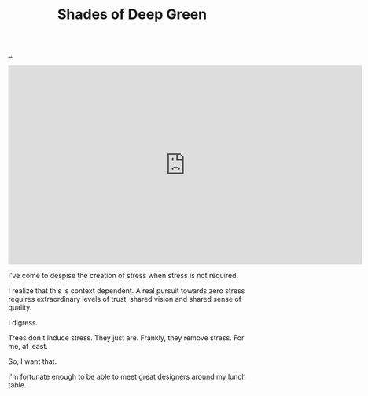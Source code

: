 :PROPERTIES:
:ID: 93d32545-91b7-463e-9d61-1e3da190cf64
:END:
#+TITLE: Shades of Deep Green

[[file:..][..]]

#+BEGIN_EXPORT html
<iframe width="720" height="405" src="https://www.youtube.com/embed/qD77LKV2Cpg" title="YouTube video player" frameborder="0" allow="accelerometer; autoplay; clipboard-write; encrypted-media; gyroscope; picture-in-picture" allowfullscreen></iframe>
#+END_EXPORT

I've come to despise the creation of stress when stress is not required.

I realize that this is context dependent.
A real pursuit towards zero stress requires extraordinary levels of trust, shared vision and shared sense of quality.

I digress.

Trees don't induce stress.
They just are.
Frankly, they remove stress.
For me, at least.

So, I want that.

I'm fortunate enough to be able to meet great designers around my lunch table.



#+BEGIN_VERSE



























#+END_VERSE

